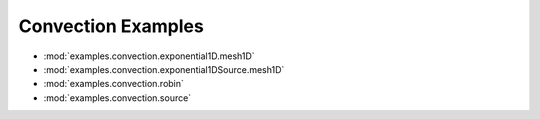-------------------
Convection Examples
-------------------

* :mod:`examples.convection.exponential1D.mesh1D`
* :mod:`examples.convection.exponential1DSource.mesh1D`
* :mod:`examples.convection.robin`
* :mod:`examples.convection.source`
